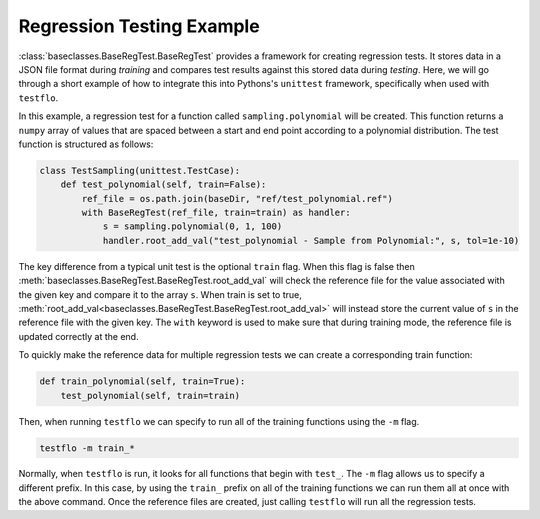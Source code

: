 .. _regression_example:

Regression Testing Example
--------------------------

:class:`baseclasses.BaseRegTest.BaseRegTest` provides a framework for creating regression tests.
It stores data in a JSON file format during *training* and compares test results against this stored data during *testing*.
Here, we will go through a short example of how to integrate this into Pythons's ``unittest`` framework, specifically when used with ``testflo``.

In this example, a regression test for a function called ``sampling.polynomial`` will be created.
This function returns a ``numpy`` array of values that are spaced between a start and end point according to a polynomial distribution.
The test function is structured as follows:

.. code-block:: python

    class TestSampling(unittest.TestCase):
        def test_polynomial(self, train=False):
            ref_file = os.path.join(baseDir, "ref/test_polynomial.ref")
            with BaseRegTest(ref_file, train=train) as handler:
                s = sampling.polynomial(0, 1, 100)
                handler.root_add_val("test_polynomial - Sample from Polynomial:", s, tol=1e-10)

The key difference from a typical unit test is the optional ``train`` flag.
When this flag is false then :meth:`baseclasses.BaseRegTest.BaseRegTest.root_add_val` will check the reference file for the value associated with the given key and compare it to the array ``s``.
When train is set to true, :meth:`root_add_val<baseclasses.BaseRegTest.BaseRegTest.root_add_val>` will instead store the current value of ``s`` in the reference file with the given key.
The ``with`` keyword is used to make sure that during training mode, the reference file is updated correctly at the end.

To quickly make the reference data for multiple regression tests we can create a corresponding train function:

.. code-block:: python

    def train_polynomial(self, train=True):
        test_polynomial(self, train=train)

Then, when running ``testflo`` we can specify to run all of the training functions using the ``-m`` flag.

.. code-block:: bash

  testflo -m train_*

Normally, when ``testflo`` is run, it looks for all functions that begin with ``test_``.
The ``-m`` flag allows us to specify a different prefix.
In this case, by using the ``train_`` prefix on all of the training functions we can run them all at once with the above command. 
Once the reference files are created, just calling ``testflo`` will run all the regression tests.
